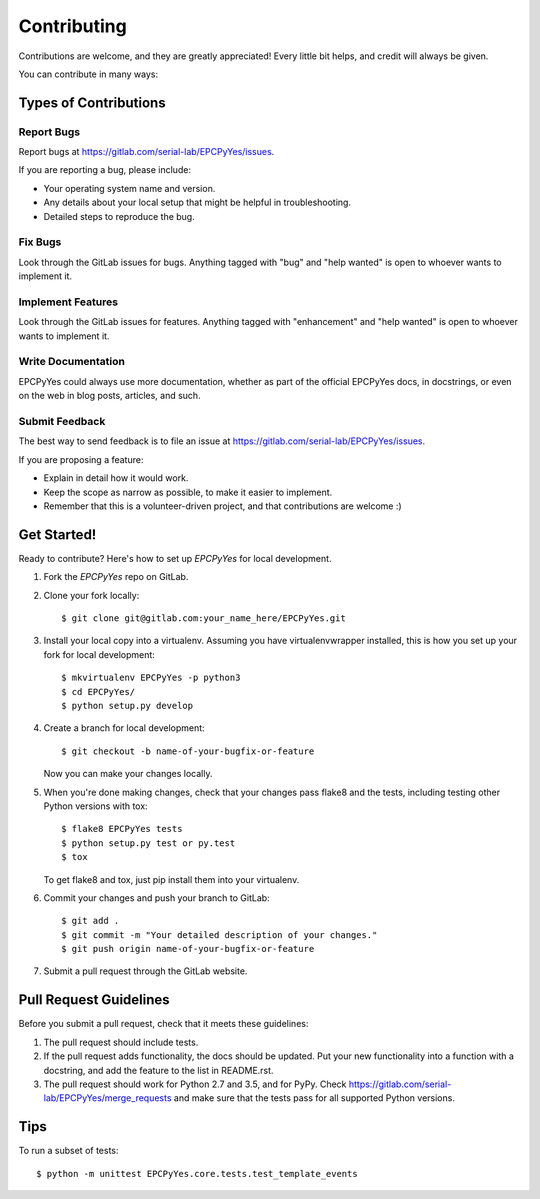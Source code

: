 .. highlight:: shell

============
Contributing
============

Contributions are welcome, and they are greatly appreciated! Every
little bit helps, and credit will always be given.

You can contribute in many ways:

Types of Contributions
----------------------

Report Bugs
~~~~~~~~~~~

Report bugs at https://gitlab.com/serial-lab/EPCPyYes/issues.

If you are reporting a bug, please include:

* Your operating system name and version.
* Any details about your local setup that might be helpful in troubleshooting.
* Detailed steps to reproduce the bug.

Fix Bugs
~~~~~~~~

Look through the GitLab issues for bugs. Anything tagged with "bug"
and "help wanted" is open to whoever wants to implement it.

Implement Features
~~~~~~~~~~~~~~~~~~

Look through the GitLab issues for features. Anything tagged with "enhancement"
and "help wanted" is open to whoever wants to implement it.

Write Documentation
~~~~~~~~~~~~~~~~~~~

EPCPyYes could always use more documentation, whether as part of the
official EPCPyYes docs, in docstrings, or even on the web in blog posts,
articles, and such.

Submit Feedback
~~~~~~~~~~~~~~~

The best way to send feedback is to file an issue at https://gitlab.com/serial-lab/EPCPyYes/issues.

If you are proposing a feature:

* Explain in detail how it would work.
* Keep the scope as narrow as possible, to make it easier to implement.
* Remember that this is a volunteer-driven project, and that contributions
  are welcome :)

Get Started!
------------

Ready to contribute? Here's how to set up `EPCPyYes` for local development.

1. Fork the `EPCPyYes` repo on GitLab.
2. Clone your fork locally::

    $ git clone git@gitlab.com:your_name_here/EPCPyYes.git

3. Install your local copy into a virtualenv. Assuming you have virtualenvwrapper installed, this is how you set up your fork for local development::

    $ mkvirtualenv EPCPyYes -p python3
    $ cd EPCPyYes/
    $ python setup.py develop

4. Create a branch for local development::

    $ git checkout -b name-of-your-bugfix-or-feature

   Now you can make your changes locally.

5. When you're done making changes, check that your changes pass flake8 and the tests, including testing other Python versions with tox::

    $ flake8 EPCPyYes tests
    $ python setup.py test or py.test
    $ tox

   To get flake8 and tox, just pip install them into your virtualenv.

6. Commit your changes and push your branch to GitLab::

    $ git add .
    $ git commit -m "Your detailed description of your changes."
    $ git push origin name-of-your-bugfix-or-feature

7. Submit a pull request through the GitLab website.

Pull Request Guidelines
-----------------------

Before you submit a pull request, check that it meets these guidelines:

1. The pull request should include tests.
2. If the pull request adds functionality, the docs should be updated. Put
   your new functionality into a function with a docstring, and add the
   feature to the list in README.rst.
3. The pull request should work for Python 2.7 and 3.5, and for PyPy. Check
   https://gitlab.com/serial-lab/EPCPyYes/merge_requests
   and make sure that the tests pass for all supported Python versions.

Tips
----

To run a subset of tests::


    $ python -m unittest EPCPyYes.core.tests.test_template_events
